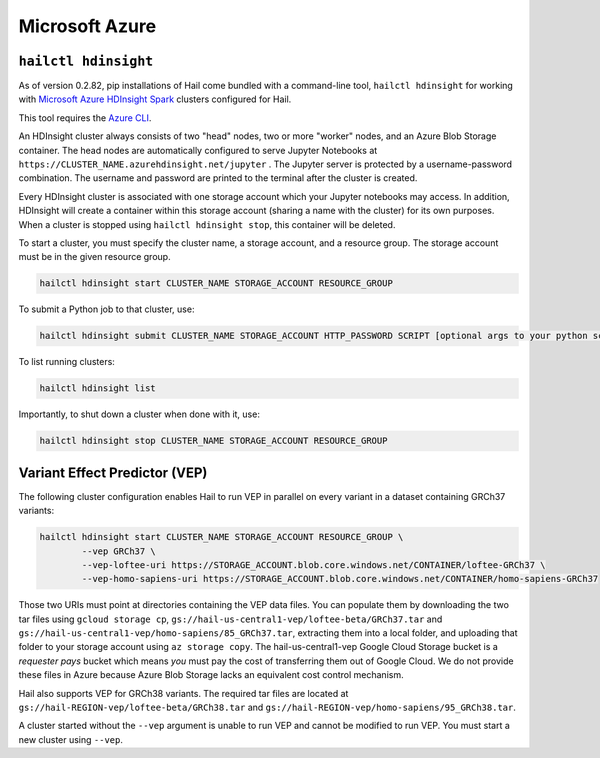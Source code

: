 ===============
Microsoft Azure
===============

``hailctl hdinsight``
---------------------

As of version 0.2.82, pip installations of Hail come bundled with a command-line tool, ``hailctl
hdinsight`` for working with `Microsoft Azure HDInsight Spark
<https://docs.microsoft.com/en-us/azure/hdinsight/hdinsight-overview>`__ clusters configured for
Hail.

This tool requires the `Azure CLI <https://docs.microsoft.com/en-us/cli/azure/install-azure-cli>`__.

An HDInsight cluster always consists of two "head" nodes, two or more "worker" nodes, and an Azure
Blob Storage container. The head nodes are automatically configured to serve Jupyter Notebooks at
``https://CLUSTER_NAME.azurehdinsight.net/jupyter`` . The Jupyter server is protected by a
username-password combination. The username and password are printed to the terminal after the
cluster is created.

Every HDInsight cluster is associated with one storage account which your Jupyter notebooks may
access. In addition, HDInsight will create a container within this storage account (sharing a name
with the cluster) for its own purposes. When a cluster is stopped using ``hailctl hdinsight stop``,
this container will be deleted.

To start a cluster, you must specify the cluster name, a storage account, and a resource group. The
storage account must be in the given resource group.

.. code-block:: text

    hailctl hdinsight start CLUSTER_NAME STORAGE_ACCOUNT RESOURCE_GROUP

To submit a Python job to that cluster, use:

.. code-block:: text

    hailctl hdinsight submit CLUSTER_NAME STORAGE_ACCOUNT HTTP_PASSWORD SCRIPT [optional args to your python script...]

To list running clusters:

.. code-block:: text

    hailctl hdinsight list

Importantly, to shut down a cluster when done with it, use:

.. code-block:: text

    hailctl hdinsight stop CLUSTER_NAME STORAGE_ACCOUNT RESOURCE_GROUP

.. _vep_hdinsight:

Variant Effect Predictor (VEP)
------------------------------

The following cluster configuration enables Hail to run VEP in parallel on every
variant in a dataset containing GRCh37 variants:

.. code-block:: text

    hailctl hdinsight start CLUSTER_NAME STORAGE_ACCOUNT RESOURCE_GROUP \
            --vep GRCh37 \
            --vep-loftee-uri https://STORAGE_ACCOUNT.blob.core.windows.net/CONTAINER/loftee-GRCh37 \
            --vep-homo-sapiens-uri https://STORAGE_ACCOUNT.blob.core.windows.net/CONTAINER/homo-sapiens-GRCh37

Those two URIs must point at directories containing the VEP data files. You can populate them by
downloading the two tar files using ``gcloud storage cp``,
``gs://hail-us-central1-vep/loftee-beta/GRCh37.tar`` and ``gs://hail-us-central1-vep/homo-sapiens/85_GRCh37.tar``,
extracting them into a local folder, and uploading that folder to your storage account using ``az
storage copy``. The hail-us-central1-vep Google Cloud Storage bucket is a *requester pays* bucket which means
*you* must pay the cost of transferring them out of Google Cloud. We do not provide these files in
Azure because Azure Blob Storage lacks an equivalent cost control mechanism.

Hail also supports VEP for GRCh38 variants. The required tar files are located at
``gs://hail-REGION-vep/loftee-beta/GRCh38.tar`` and
``gs://hail-REGION-vep/homo-sapiens/95_GRCh38.tar``.

A cluster started without the ``--vep`` argument is unable to run VEP and cannot be modified to run
VEP. You must start a new cluster using ``--vep``.
